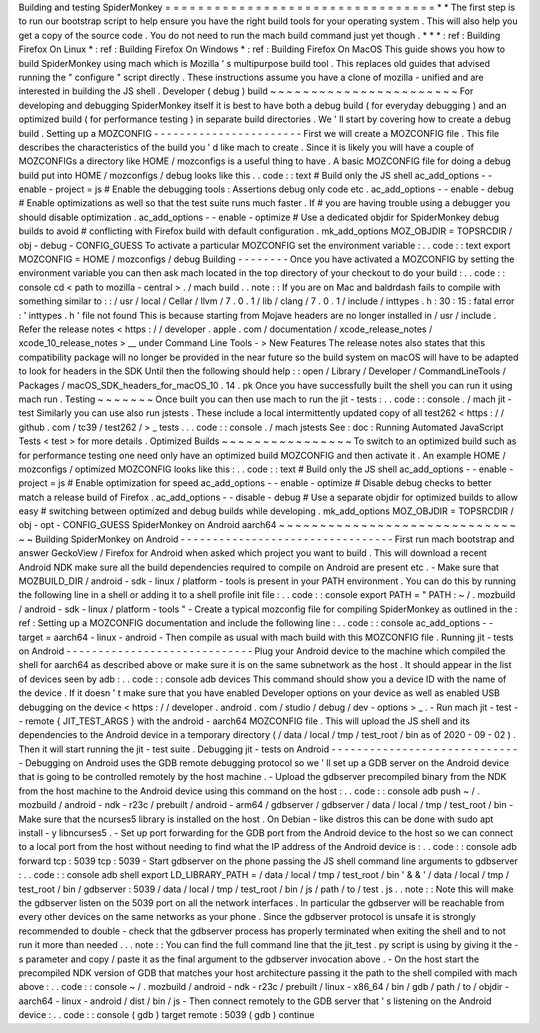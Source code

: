 Building
and
testing
SpiderMonkey
=
=
=
=
=
=
=
=
=
=
=
=
=
=
=
=
=
=
=
=
=
=
=
=
=
=
=
=
=
=
=
=
=
*
*
The
first
step
is
to
run
our
bootstrap
script
to
help
ensure
you
have
the
right
build
tools
for
your
operating
system
.
This
will
also
help
you
get
a
copy
of
the
source
code
.
You
do
not
need
to
run
the
mach
build
command
just
yet
though
.
*
*
*
:
ref
:
Building
Firefox
On
Linux
*
:
ref
:
Building
Firefox
On
Windows
*
:
ref
:
Building
Firefox
On
MacOS
This
guide
shows
you
how
to
build
SpiderMonkey
using
mach
which
is
Mozilla
'
s
multipurpose
build
tool
.
This
replaces
old
guides
that
advised
running
the
"
configure
"
script
directly
.
These
instructions
assume
you
have
a
clone
of
mozilla
-
unified
and
are
interested
in
building
the
JS
shell
.
Developer
(
debug
)
build
~
~
~
~
~
~
~
~
~
~
~
~
~
~
~
~
~
~
~
~
~
~
~
For
developing
and
debugging
SpiderMonkey
itself
it
is
best
to
have
both
a
debug
build
(
for
everyday
debugging
)
and
an
optimized
build
(
for
performance
testing
)
in
separate
build
directories
.
We
'
ll
start
by
covering
how
to
create
a
debug
build
.
Setting
up
a
MOZCONFIG
-
-
-
-
-
-
-
-
-
-
-
-
-
-
-
-
-
-
-
-
-
-
-
First
we
will
create
a
MOZCONFIG
file
.
This
file
describes
the
characteristics
of
the
build
you
'
d
like
mach
to
create
.
Since
it
is
likely
you
will
have
a
couple
of
MOZCONFIGs
a
directory
like
HOME
/
mozconfigs
is
a
useful
thing
to
have
.
A
basic
MOZCONFIG
file
for
doing
a
debug
build
put
into
HOME
/
mozconfigs
/
debug
looks
like
this
.
.
code
:
:
text
#
Build
only
the
JS
shell
ac_add_options
-
-
enable
-
project
=
js
#
Enable
the
debugging
tools
:
Assertions
debug
only
code
etc
.
ac_add_options
-
-
enable
-
debug
#
Enable
optimizations
as
well
so
that
the
test
suite
runs
much
faster
.
If
#
you
are
having
trouble
using
a
debugger
you
should
disable
optimization
.
ac_add_options
-
-
enable
-
optimize
#
Use
a
dedicated
objdir
for
SpiderMonkey
debug
builds
to
avoid
#
conflicting
with
Firefox
build
with
default
configuration
.
mk_add_options
MOZ_OBJDIR
=
TOPSRCDIR
/
obj
-
debug
-
CONFIG_GUESS
To
activate
a
particular
MOZCONFIG
set
the
environment
variable
:
.
.
code
:
:
text
export
MOZCONFIG
=
HOME
/
mozconfigs
/
debug
Building
-
-
-
-
-
-
-
-
Once
you
have
activated
a
MOZCONFIG
by
setting
the
environment
variable
you
can
then
ask
mach
located
in
the
top
directory
of
your
checkout
to
do
your
build
:
.
.
code
:
:
console
cd
<
path
to
mozilla
-
central
>
.
/
mach
build
.
.
note
:
:
If
you
are
on
Mac
and
baldrdash
fails
to
compile
with
something
similar
to
:
:
/
usr
/
local
/
Cellar
/
llvm
/
7
.
0
.
1
/
lib
/
clang
/
7
.
0
.
1
/
include
/
inttypes
.
h
:
30
:
15
:
fatal
error
:
'
inttypes
.
h
'
file
not
found
This
is
because
starting
from
Mojave
headers
are
no
longer
installed
in
/
usr
/
include
.
Refer
the
release
notes
<
https
:
/
/
developer
.
apple
.
com
/
documentation
/
xcode_release_notes
/
xcode_10_release_notes
>
__
under
Command
Line
Tools
-
>
New
Features
The
release
notes
also
states
that
this
compatibility
package
will
no
longer
be
provided
in
the
near
future
so
the
build
system
on
macOS
will
have
to
be
adapted
to
look
for
headers
in
the
SDK
Until
then
the
following
should
help
:
:
open
/
Library
/
Developer
/
CommandLineTools
/
Packages
/
macOS_SDK_headers_for_macOS_10
.
14
.
pk
Once
you
have
successfully
built
the
shell
you
can
run
it
using
mach
run
.
Testing
~
~
~
~
~
~
~
Once
built
you
can
then
use
mach
to
run
the
jit
-
tests
:
.
.
code
:
:
console
.
/
mach
jit
-
test
Similarly
you
can
use
also
run
jstests
.
These
include
a
local
intermittently
updated
copy
of
all
test262
<
https
:
/
/
github
.
com
/
tc39
/
test262
/
>
_
tests
.
.
.
code
:
:
console
.
/
mach
jstests
See
:
doc
:
Running
Automated
JavaScript
Tests
<
test
>
for
more
details
.
Optimized
Builds
~
~
~
~
~
~
~
~
~
~
~
~
~
~
~
~
To
switch
to
an
optimized
build
such
as
for
performance
testing
one
need
only
have
an
optimized
build
MOZCONFIG
and
then
activate
it
.
An
example
HOME
/
mozconfigs
/
optimized
MOZCONFIG
looks
like
this
:
.
.
code
:
:
text
#
Build
only
the
JS
shell
ac_add_options
-
-
enable
-
project
=
js
#
Enable
optimization
for
speed
ac_add_options
-
-
enable
-
optimize
#
Disable
debug
checks
to
better
match
a
release
build
of
Firefox
.
ac_add_options
-
-
disable
-
debug
#
Use
a
separate
objdir
for
optimized
builds
to
allow
easy
#
switching
between
optimized
and
debug
builds
while
developing
.
mk_add_options
MOZ_OBJDIR
=
TOPSRCDIR
/
obj
-
opt
-
CONFIG_GUESS
SpiderMonkey
on
Android
aarch64
~
~
~
~
~
~
~
~
~
~
~
~
~
~
~
~
~
~
~
~
~
~
~
~
~
~
~
~
~
~
~
Building
SpiderMonkey
on
Android
-
-
-
-
-
-
-
-
-
-
-
-
-
-
-
-
-
-
-
-
-
-
-
-
-
-
-
-
-
-
-
-
-
First
run
mach
bootstrap
and
answer
GeckoView
/
Firefox
for
Android
when
asked
which
project
you
want
to
build
.
This
will
download
a
recent
Android
NDK
make
sure
all
the
build
dependencies
required
to
compile
on
Android
are
present
etc
.
-
Make
sure
that
MOZBUILD_DIR
/
android
-
sdk
-
linux
/
platform
-
tools
is
present
in
your
PATH
environment
.
You
can
do
this
by
running
the
following
line
in
a
shell
or
adding
it
to
a
shell
profile
init
file
:
.
.
code
:
:
console
export
PATH
=
"
PATH
:
~
/
.
mozbuild
/
android
-
sdk
-
linux
/
platform
-
tools
"
-
Create
a
typical
mozconfig
file
for
compiling
SpiderMonkey
as
outlined
in
the
:
ref
:
Setting
up
a
MOZCONFIG
documentation
and
include
the
following
line
:
.
.
code
:
:
console
ac_add_options
-
-
target
=
aarch64
-
linux
-
android
-
Then
compile
as
usual
with
mach
build
with
this
MOZCONFIG
file
.
Running
jit
-
tests
on
Android
-
-
-
-
-
-
-
-
-
-
-
-
-
-
-
-
-
-
-
-
-
-
-
-
-
-
-
-
-
Plug
your
Android
device
to
the
machine
which
compiled
the
shell
for
aarch64
as
described
above
or
make
sure
it
is
on
the
same
subnetwork
as
the
host
.
It
should
appear
in
the
list
of
devices
seen
by
adb
:
.
.
code
:
:
console
adb
devices
This
command
should
show
you
a
device
ID
with
the
name
of
the
device
.
If
it
doesn
'
t
make
sure
that
you
have
enabled
Developer
options
on
your
device
as
well
as
enabled
USB
debugging
on
the
device
<
https
:
/
/
developer
.
android
.
com
/
studio
/
debug
/
dev
-
options
>
_
.
-
Run
mach
jit
-
test
-
-
remote
{
JIT_TEST_ARGS
}
with
the
android
-
aarch64
MOZCONFIG
file
.
This
will
upload
the
JS
shell
and
its
dependencies
to
the
Android
device
in
a
temporary
directory
(
/
data
/
local
/
tmp
/
test_root
/
bin
as
of
2020
-
09
-
02
)
.
Then
it
will
start
running
the
jit
-
test
suite
.
Debugging
jit
-
tests
on
Android
-
-
-
-
-
-
-
-
-
-
-
-
-
-
-
-
-
-
-
-
-
-
-
-
-
-
-
-
-
-
Debugging
on
Android
uses
the
GDB
remote
debugging
protocol
so
we
'
ll
set
up
a
GDB
server
on
the
Android
device
that
is
going
to
be
controlled
remotely
by
the
host
machine
.
-
Upload
the
gdbserver
precompiled
binary
from
the
NDK
from
the
host
machine
to
the
Android
device
using
this
command
on
the
host
:
.
.
code
:
:
console
adb
push
\
~
/
.
mozbuild
/
android
-
ndk
-
r23c
/
prebuilt
/
android
-
arm64
/
gdbserver
/
gdbserver
\
/
data
/
local
/
tmp
/
test_root
/
bin
-
Make
sure
that
the
ncurses5
library
is
installed
on
the
host
.
On
Debian
-
like
distros
this
can
be
done
with
sudo
apt
install
-
y
libncurses5
.
-
Set
up
port
forwarding
for
the
GDB
port
from
the
Android
device
to
the
host
so
we
can
connect
to
a
local
port
from
the
host
without
needing
to
find
what
the
IP
address
of
the
Android
device
is
:
.
.
code
:
:
console
adb
forward
tcp
:
5039
tcp
:
5039
-
Start
gdbserver
on
the
phone
passing
the
JS
shell
command
line
arguments
to
gdbserver
:
.
.
code
:
:
console
adb
shell
export
LD_LIBRARY_PATH
=
/
data
/
local
/
tmp
/
test_root
/
bin
'
&
&
'
/
data
/
local
/
tmp
/
test_root
/
bin
/
gdbserver
:
5039
/
data
/
local
/
tmp
/
test_root
/
bin
/
js
/
path
/
to
/
test
.
js
.
.
note
:
:
Note
this
will
make
the
gdbserver
listen
on
the
5039
port
on
all
the
network
interfaces
.
In
particular
the
gdbserver
will
be
reachable
from
every
other
devices
on
the
same
networks
as
your
phone
.
Since
the
gdbserver
protocol
is
unsafe
it
is
strongly
recommended
to
double
-
check
that
the
gdbserver
process
has
properly
terminated
when
exiting
the
shell
and
to
not
run
it
more
than
needed
.
.
.
note
:
:
You
can
find
the
full
command
line
that
the
jit_test
.
py
script
is
using
by
giving
it
the
-
s
parameter
and
copy
/
paste
it
as
the
final
argument
to
the
gdbserver
invocation
above
.
-
On
the
host
start
the
precompiled
NDK
version
of
GDB
that
matches
your
host
architecture
passing
it
the
path
to
the
shell
compiled
with
mach
above
:
.
.
code
:
:
console
~
/
.
mozbuild
/
android
-
ndk
-
r23c
/
prebuilt
/
linux
-
x86_64
/
bin
/
gdb
/
path
/
to
/
objdir
-
aarch64
-
linux
-
android
/
dist
/
bin
/
js
-
Then
connect
remotely
to
the
GDB
server
that
'
s
listening
on
the
Android
device
:
.
.
code
:
:
console
(
gdb
)
target
remote
:
5039
(
gdb
)
continue
